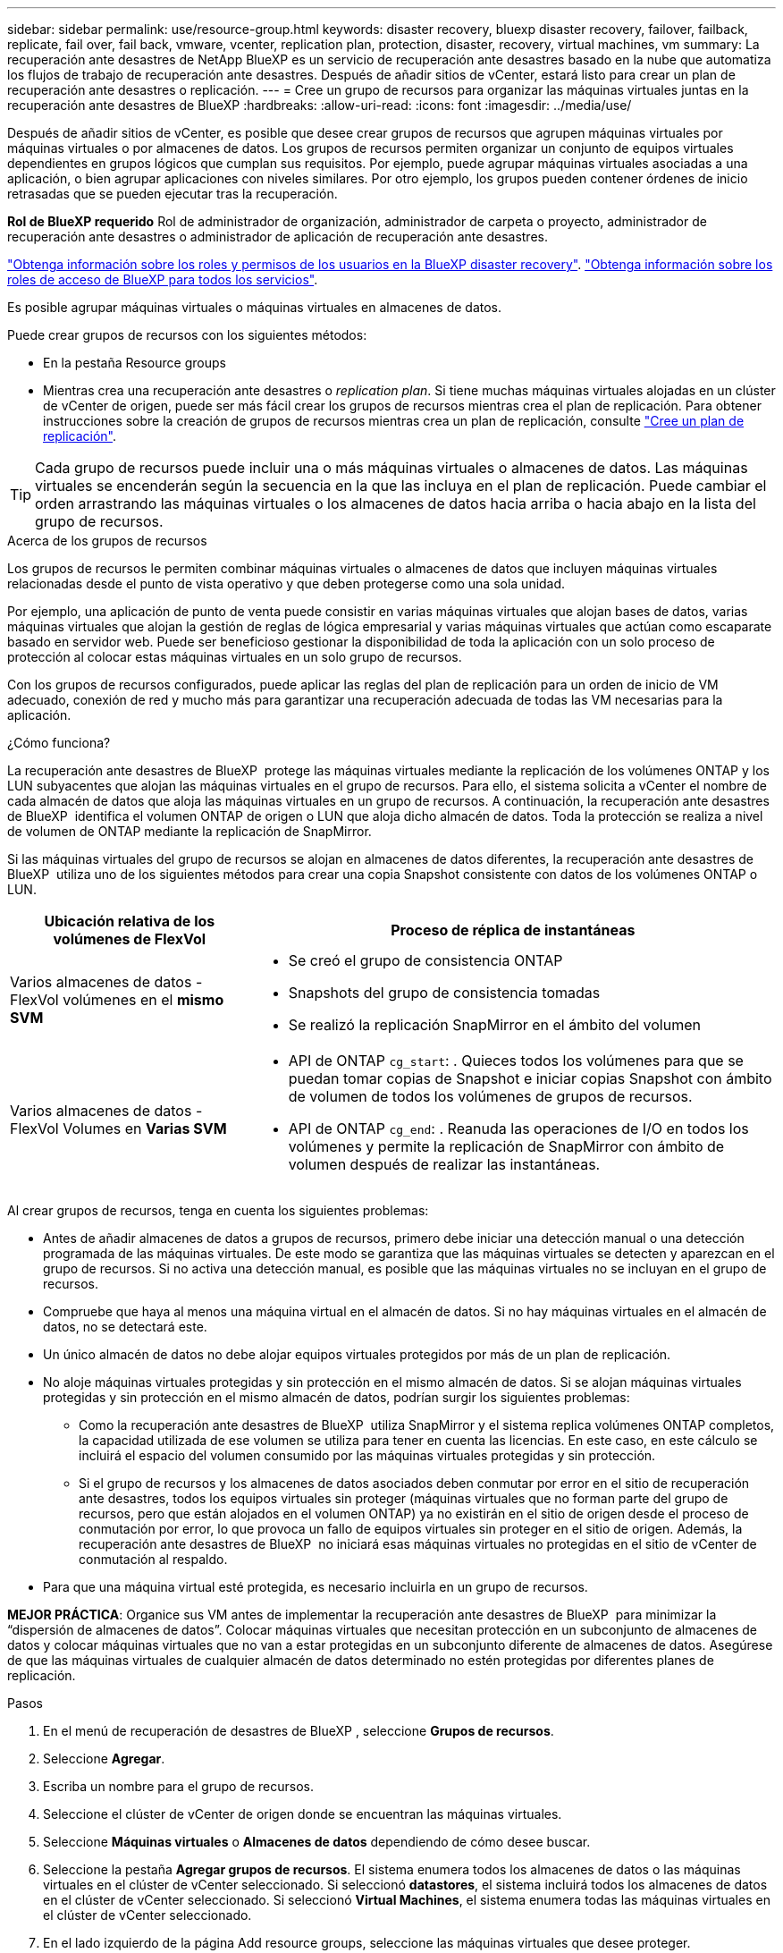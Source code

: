 ---
sidebar: sidebar 
permalink: use/resource-group.html 
keywords: disaster recovery, bluexp disaster recovery, failover, failback, replicate, fail over, fail back, vmware, vcenter, replication plan, protection, disaster, recovery, virtual machines, vm 
summary: La recuperación ante desastres de NetApp BlueXP es un servicio de recuperación ante desastres basado en la nube que automatiza los flujos de trabajo de recuperación ante desastres. Después de añadir sitios de vCenter, estará listo para crear un plan de recuperación ante desastres o replicación. 
---
= Cree un grupo de recursos para organizar las máquinas virtuales juntas en la recuperación ante desastres de BlueXP
:hardbreaks:
:allow-uri-read: 
:icons: font
:imagesdir: ../media/use/


[role="lead"]
Después de añadir sitios de vCenter, es posible que desee crear grupos de recursos que agrupen máquinas virtuales por máquinas virtuales o por almacenes de datos. Los grupos de recursos permiten organizar un conjunto de equipos virtuales dependientes en grupos lógicos que cumplan sus requisitos. Por ejemplo, puede agrupar máquinas virtuales asociadas a una aplicación, o bien agrupar aplicaciones con niveles similares. Por otro ejemplo, los grupos pueden contener órdenes de inicio retrasadas que se pueden ejecutar tras la recuperación.

*Rol de BlueXP requerido* Rol de administrador de organización, administrador de carpeta o proyecto, administrador de recuperación ante desastres o administrador de aplicación de recuperación ante desastres.

link:../reference/dr-reference-roles.html["Obtenga información sobre los roles y permisos de los usuarios en la BlueXP disaster recovery"]. https://docs.netapp.com/us-en/bluexp-setup-admin/reference-iam-predefined-roles.html["Obtenga información sobre los roles de acceso de BlueXP para todos los servicios"^].

Es posible agrupar máquinas virtuales o máquinas virtuales en almacenes de datos.

Puede crear grupos de recursos con los siguientes métodos:

* En la pestaña Resource groups
* Mientras crea una recuperación ante desastres o _replication plan_. Si tiene muchas máquinas virtuales alojadas en un clúster de vCenter de origen, puede ser más fácil crear los grupos de recursos mientras crea el plan de replicación. Para obtener instrucciones sobre la creación de grupos de recursos mientras crea un plan de replicación, consulte link:drplan-create.html["Cree un plan de replicación"].



TIP: Cada grupo de recursos puede incluir una o más máquinas virtuales o almacenes de datos. Las máquinas virtuales se encenderán según la secuencia en la que las incluya en el plan de replicación. Puede cambiar el orden arrastrando las máquinas virtuales o los almacenes de datos hacia arriba o hacia abajo en la lista del grupo de recursos.

.Acerca de los grupos de recursos
Los grupos de recursos le permiten combinar máquinas virtuales o almacenes de datos que incluyen máquinas virtuales relacionadas desde el punto de vista operativo y que deben protegerse como una sola unidad.

Por ejemplo, una aplicación de punto de venta puede consistir en varias máquinas virtuales que alojan bases de datos, varias máquinas virtuales que alojan la gestión de reglas de lógica empresarial y varias máquinas virtuales que actúan como escaparate basado en servidor web. Puede ser beneficioso gestionar la disponibilidad de toda la aplicación con un solo proceso de protección al colocar estas máquinas virtuales en un solo grupo de recursos.

Con los grupos de recursos configurados, puede aplicar las reglas del plan de replicación para un orden de inicio de VM adecuado, conexión de red y mucho más para garantizar una recuperación adecuada de todas las VM necesarias para la aplicación.

.¿Cómo funciona?
La recuperación ante desastres de BlueXP  protege las máquinas virtuales mediante la replicación de los volúmenes ONTAP y los LUN subyacentes que alojan las máquinas virtuales en el grupo de recursos. Para ello, el sistema solicita a vCenter el nombre de cada almacén de datos que aloja las máquinas virtuales en un grupo de recursos. A continuación, la recuperación ante desastres de BlueXP  identifica el volumen ONTAP de origen o LUN que aloja dicho almacén de datos. Toda la protección se realiza a nivel de volumen de ONTAP mediante la replicación de SnapMirror.

Si las máquinas virtuales del grupo de recursos se alojan en almacenes de datos diferentes, la recuperación ante desastres de BlueXP  utiliza uno de los siguientes métodos para crear una copia Snapshot consistente con datos de los volúmenes ONTAP o LUN.

[cols="30,65a"]
|===
| Ubicación relativa de los volúmenes de FlexVol | Proceso de réplica de instantáneas 


| Varios almacenes de datos - FlexVol volúmenes en el *mismo SVM*  a| 
* Se creó el grupo de consistencia ONTAP
* Snapshots del grupo de consistencia tomadas
* Se realizó la replicación SnapMirror en el ámbito del volumen




| Varios almacenes de datos - FlexVol Volumes en *Varias SVM*  a| 
* API de ONTAP `cg_start`: . Quieces todos los volúmenes para que se puedan tomar copias de Snapshot e iniciar copias Snapshot con ámbito de volumen de todos los volúmenes de grupos de recursos.
* API de ONTAP `cg_end`: . Reanuda las operaciones de I/O en todos los volúmenes y permite la replicación de SnapMirror con ámbito de volumen después de realizar las instantáneas.


|===
Al crear grupos de recursos, tenga en cuenta los siguientes problemas:

* Antes de añadir almacenes de datos a grupos de recursos, primero debe iniciar una detección manual o una detección programada de las máquinas virtuales. De este modo se garantiza que las máquinas virtuales se detecten y aparezcan en el grupo de recursos. Si no activa una detección manual, es posible que las máquinas virtuales no se incluyan en el grupo de recursos.
* Compruebe que haya al menos una máquina virtual en el almacén de datos. Si no hay máquinas virtuales en el almacén de datos, no se detectará este.
* Un único almacén de datos no debe alojar equipos virtuales protegidos por más de un plan de replicación.
* No aloje máquinas virtuales protegidas y sin protección en el mismo almacén de datos. Si se alojan máquinas virtuales protegidas y sin protección en el mismo almacén de datos, podrían surgir los siguientes problemas:
+
** Como la recuperación ante desastres de BlueXP  utiliza SnapMirror y el sistema replica volúmenes ONTAP completos, la capacidad utilizada de ese volumen se utiliza para tener en cuenta las licencias. En este caso, en este cálculo se incluirá el espacio del volumen consumido por las máquinas virtuales protegidas y sin protección.
** Si el grupo de recursos y los almacenes de datos asociados deben conmutar por error en el sitio de recuperación ante desastres, todos los equipos virtuales sin proteger (máquinas virtuales que no forman parte del grupo de recursos, pero que están alojados en el volumen ONTAP) ya no existirán en el sitio de origen desde el proceso de conmutación por error, lo que provoca un fallo de equipos virtuales sin proteger en el sitio de origen. Además, la recuperación ante desastres de BlueXP  no iniciará esas máquinas virtuales no protegidas en el sitio de vCenter de conmutación al respaldo.


* Para que una máquina virtual esté protegida, es necesario incluirla en un grupo de recursos.


*MEJOR PRÁCTICA*: Organice sus VM antes de implementar la recuperación ante desastres de BlueXP  para minimizar la “dispersión de almacenes de datos”. Colocar máquinas virtuales que necesitan protección en un subconjunto de almacenes de datos y colocar máquinas virtuales que no van a estar protegidas en un subconjunto diferente de almacenes de datos. Asegúrese de que las máquinas virtuales de cualquier almacén de datos determinado no estén protegidas por diferentes planes de replicación.

.Pasos
. En el menú de recuperación de desastres de BlueXP , seleccione *Grupos de recursos*.
. Seleccione *Agregar*.
. Escriba un nombre para el grupo de recursos.
. Seleccione el clúster de vCenter de origen donde se encuentran las máquinas virtuales.
. Seleccione *Máquinas virtuales* o *Almacenes de datos* dependiendo de cómo desee buscar.
. Seleccione la pestaña *Agregar grupos de recursos*. El sistema enumera todos los almacenes de datos o las máquinas virtuales en el clúster de vCenter seleccionado. Si seleccionó *datastores*, el sistema incluirá todos los almacenes de datos en el clúster de vCenter seleccionado. Si seleccionó *Virtual Machines*, el sistema enumera todas las máquinas virtuales en el clúster de vCenter seleccionado.
. En el lado izquierdo de la página Add resource groups, seleccione las máquinas virtuales que desee proteger.
+
image:dr-resource-groups-add.png["Captura de pantalla que muestra la página Agregar grupos de recursos"]

+
image:dr-resource-groups-datastores-add.png["Captura de pantalla que muestra la página Agregar grupos de recursos"]

. De manera opcional, puede cambiar el orden de las máquinas virtuales de la derecha arrastrando cada máquina virtual hacia arriba o hacia abajo en la lista. Las máquinas virtuales se encenderán según la secuencia en la que las incluya.
. Seleccione *Agregar*.

